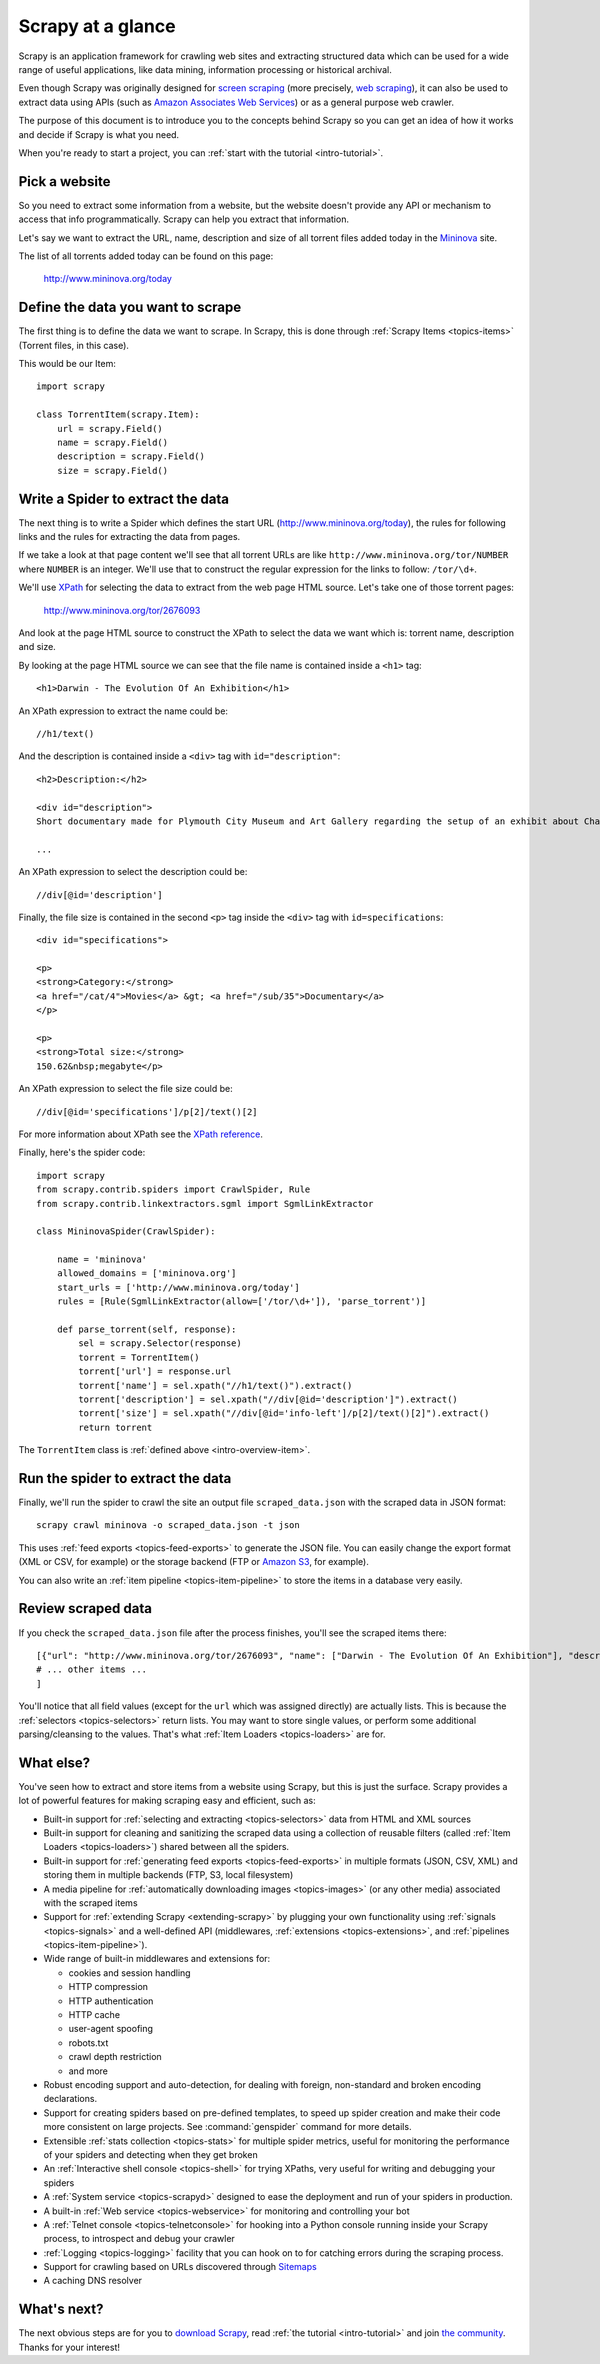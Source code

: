 .. _intro-overview:

==================
Scrapy at a glance
==================

Scrapy is an application framework for crawling web sites and extracting
structured data which can be used for a wide range of useful applications, like
data mining, information processing or historical archival.

Even though Scrapy was originally designed for `screen scraping`_ (more
precisely, `web scraping`_), it can also be used to extract data using APIs
(such as `Amazon Associates Web Services`_) or as a general purpose web
crawler.

The purpose of this document is to introduce you to the concepts behind Scrapy
so you can get an idea of how it works and decide if Scrapy is what you need.

When you're ready to start a project, you can :ref:`start with the tutorial
<intro-tutorial>`.

Pick a website
==============

So you need to extract some information from a website, but the website doesn't
provide any API or mechanism to access that info programmatically.  Scrapy can
help you extract that information.

Let's say we want to extract the URL, name, description and size of all torrent
files added today in the `Mininova`_ site.

The list of all torrents added today can be found on this page:

    http://www.mininova.org/today

.. _intro-overview-item:

Define the data you want to scrape
==================================

The first thing is to define the data we want to scrape. In Scrapy, this is
done through :ref:`Scrapy Items <topics-items>` (Torrent files, in this case).

This would be our Item::

    import scrapy

    class TorrentItem(scrapy.Item):
        url = scrapy.Field()
        name = scrapy.Field()
        description = scrapy.Field()
        size = scrapy.Field()

Write a Spider to extract the data
==================================

The next thing is to write a Spider which defines the start URL
(http://www.mininova.org/today), the rules for following links and the rules
for extracting the data from pages.

If we take a look at that page content we'll see that all torrent URLs are like
``http://www.mininova.org/tor/NUMBER`` where ``NUMBER`` is an integer. We'll use
that to construct the regular expression for the links to follow: ``/tor/\d+``.

We'll use `XPath`_ for selecting the data to extract from the web page HTML
source. Let's take one of those torrent pages:

    http://www.mininova.org/tor/2676093

And look at the page HTML source to construct the XPath to select the data we
want which is: torrent name, description and size.

.. highlight:: html

By looking at the page HTML source we can see that the file name is contained
inside a ``<h1>`` tag::

   <h1>Darwin - The Evolution Of An Exhibition</h1>

.. highlight:: none

An XPath expression to extract the name could be::

    //h1/text()

.. highlight:: html

And the description is contained inside a ``<div>`` tag with ``id="description"``::

   <h2>Description:</h2>

   <div id="description">
   Short documentary made for Plymouth City Museum and Art Gallery regarding the setup of an exhibit about Charles Darwin in conjunction with the 200th anniversary of his birth.

   ...

.. highlight:: none

An XPath expression to select the description could be::

    //div[@id='description']

.. highlight:: html

Finally, the file size is contained in the second ``<p>`` tag inside the ``<div>``
tag with ``id=specifications``::

   <div id="specifications">

   <p>
   <strong>Category:</strong>
   <a href="/cat/4">Movies</a> &gt; <a href="/sub/35">Documentary</a>
   </p>

   <p>
   <strong>Total size:</strong>
   150.62&nbsp;megabyte</p>


.. highlight:: none

An XPath expression to select the file size could be::

   //div[@id='specifications']/p[2]/text()[2]

.. highlight:: python

For more information about XPath see the `XPath reference`_.

Finally, here's the spider code::

    import scrapy
    from scrapy.contrib.spiders import CrawlSpider, Rule
    from scrapy.contrib.linkextractors.sgml import SgmlLinkExtractor

    class MininovaSpider(CrawlSpider):

        name = 'mininova'
        allowed_domains = ['mininova.org']
        start_urls = ['http://www.mininova.org/today']
        rules = [Rule(SgmlLinkExtractor(allow=['/tor/\d+']), 'parse_torrent')]

        def parse_torrent(self, response):
            sel = scrapy.Selector(response)
            torrent = TorrentItem()
            torrent['url'] = response.url
            torrent['name'] = sel.xpath("//h1/text()").extract()
            torrent['description'] = sel.xpath("//div[@id='description']").extract()
            torrent['size'] = sel.xpath("//div[@id='info-left']/p[2]/text()[2]").extract()
            return torrent

The ``TorrentItem`` class is :ref:`defined above <intro-overview-item>`.

Run the spider to extract the data
==================================

Finally, we'll run the spider to crawl the site an output file
``scraped_data.json`` with the scraped data in JSON format::

    scrapy crawl mininova -o scraped_data.json -t json

This uses :ref:`feed exports <topics-feed-exports>` to generate the JSON file.
You can easily change the export format (XML or CSV, for example) or the
storage backend (FTP or `Amazon S3`_, for example).

You can also write an :ref:`item pipeline <topics-item-pipeline>` to store the
items in a database very easily.

Review scraped data
===================

If you check the ``scraped_data.json`` file after the process finishes, you'll
see the scraped items there::

    [{"url": "http://www.mininova.org/tor/2676093", "name": ["Darwin - The Evolution Of An Exhibition"], "description": ["Short documentary made for Plymouth ..."], "size": ["150.62 megabyte"]},
    # ... other items ...
    ]

You'll notice that all field values (except for the ``url`` which was assigned
directly) are actually lists. This is because the :ref:`selectors
<topics-selectors>` return lists. You may want to store single values, or
perform some additional parsing/cleansing to the values. That's what
:ref:`Item Loaders <topics-loaders>` are for.

.. _topics-whatelse:

What else?
==========

You've seen how to extract and store items from a website using Scrapy, but
this is just the surface. Scrapy provides a lot of powerful features for making
scraping easy and efficient, such as:

* Built-in support for :ref:`selecting and extracting <topics-selectors>` data
  from HTML and XML sources

* Built-in support for cleaning and sanitizing the scraped data using a
  collection of reusable filters (called :ref:`Item Loaders <topics-loaders>`)
  shared between all the spiders.

* Built-in support for :ref:`generating feed exports <topics-feed-exports>` in
  multiple formats (JSON, CSV, XML) and storing them in multiple backends (FTP,
  S3, local filesystem)

* A media pipeline for :ref:`automatically downloading images <topics-images>`
  (or any other media) associated with the scraped items

* Support for :ref:`extending Scrapy <extending-scrapy>` by plugging
  your own functionality using :ref:`signals <topics-signals>` and a
  well-defined API (middlewares, :ref:`extensions <topics-extensions>`, and
  :ref:`pipelines <topics-item-pipeline>`).

* Wide range of built-in middlewares and extensions for:

  * cookies and session handling
  * HTTP compression
  * HTTP authentication
  * HTTP cache
  * user-agent spoofing
  * robots.txt
  * crawl depth restriction
  * and more

* Robust encoding support and auto-detection, for dealing with foreign,
  non-standard and broken encoding declarations.

* Support for creating spiders based on pre-defined templates, to speed up
  spider creation and make their code more consistent on large projects. See
  :command:`genspider` command for more details.

* Extensible :ref:`stats collection <topics-stats>` for multiple spider
  metrics, useful for monitoring the performance of your spiders and detecting
  when they get broken

* An :ref:`Interactive shell console <topics-shell>` for trying XPaths, very
  useful for writing and debugging your spiders

* A :ref:`System service <topics-scrapyd>` designed to ease the deployment and
  run of your spiders in production.

* A built-in :ref:`Web service <topics-webservice>` for monitoring and
  controlling your bot

* A :ref:`Telnet console <topics-telnetconsole>` for hooking into a Python
  console running inside your Scrapy process, to introspect and debug your
  crawler

* :ref:`Logging <topics-logging>` facility that you can hook on to for catching
  errors during the scraping process.

* Support for crawling based on URLs discovered through `Sitemaps`_

* A caching DNS resolver

What's next?
============

The next obvious steps are for you to `download Scrapy`_, read :ref:`the
tutorial <intro-tutorial>` and join `the community`_. Thanks for your
interest!

.. _download Scrapy: http://scrapy.org/download/
.. _the community: http://scrapy.org/community/
.. _screen scraping: http://en.wikipedia.org/wiki/Screen_scraping
.. _web scraping: http://en.wikipedia.org/wiki/Web_scraping
.. _Amazon Associates Web Services: http://aws.amazon.com/associates/
.. _Mininova: http://www.mininova.org
.. _XPath: http://www.w3.org/TR/xpath
.. _XPath reference: http://www.w3.org/TR/xpath
.. _Amazon S3: http://aws.amazon.com/s3/
.. _Sitemaps: http://www.sitemaps.org
